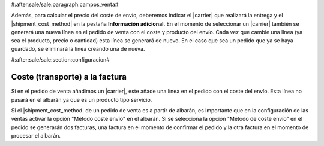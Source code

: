 #:after:sale/sale:paragraph:campos_venta#

Además, para calcular el precio del coste de envío, deberemos indicar el
|carrier| que realizará la entrega y el |shipment_cost_method| en la pestaña
**Información adicional**. En el momento de seleccionar un |carrier| también se
generará una nueva línea en el pedido de venta con el coste y producto del
envío. Cada vez que cambie una línea (ya sea el producto, precio o cantidad)
esta línea se generará de nuevo. En el caso que sea un pedido que ya se haya
guardado, se eliminará la línea creando una de nueva.

#:after:sale/sale:section:configuracion#

Coste (transporte) a la factura
-------------------------------

Si en el pedido de venta añadimos un |carrier|, este añade una línea en el pedido
con el coste del envío. Esta línea no pasará en el albarán ya que es un producto tipo servicio.

Si el |shipment_cost_method| de un pedido de venta es a partir de albarán, es importante
que en la configuración de las ventas activar la opción "Método coste envío" en el albarán.
Si se selecciona la opción "Método de coste envío" en el pedido se generarán dos facturas,
una factura en el momento de confirmar el pedido y la otra factura en el momento de procesar
el albarán.

.. |carrier| field:: sale.sale/carrier
.. |shipment_cost_method| field:: sale.sale/shipment_cost_method